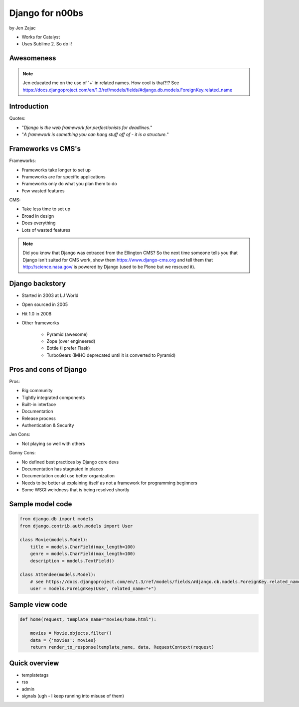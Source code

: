 ================
Django for n00bs
================

by Jen Zajac

* Works for Catalyst
* Uses Sublime 2. So do I!

Awesomeness
============

.. note:: Jen educated me on the use of '+' in related names. How cool is that?!? See https://docs.djangoproject.com/en/1.3/ref/models/fields/#django.db.models.ForeignKey.related_name


Introduction
=============

Quotes:

* "*Django is the web framework for perfectionists for deadlines.*"
* "*A framework is something you can hang stuff off of - it is a structure.*"

Frameworks vs CMS's
====================

Frameworks:

* Frameworks take longer to set up
* Frameworks are for specific applications
* Frameworks only do what you plan them to do
* Few wasted features

CMS:

* Take less time to set up
* Broad in design
* Does everything
* Lots of wasted features

.. note:: Did you know that Django was extraced from the Ellington CMS? So the next time someone tells you that Django isn't suited for CMS work, show them https://www.django-cms.org and tell them that http://science.nasa.gov/ is powered by Django (used to be Plone but we rescued it).

Django backstory
====================

* Started in 2003 at LJ World
* Open sourced in 2005
* Hit 1.0 in 2008
* Other frameworks

    * Pyramid (awesome)
    * Zope (over engineered)
    * Bottle (I prefer Flask)
    * TurboGears (IMHO deprecated until it is converted to Pyramid)
    
Pros and cons of Django
=======================

Pros:

* Big community
* Tightly integrated components
* Built-in interface
* Documentation
* Release process
* Authentication & Security

Jen Cons:

* Not playing so well with others

Danny Cons:

* No defined best practices by Django core devs
* Documentation has stagnated in places
* Documentation could use better organization
* Needs to be better at explaining itself as not a framework for programming beginners
* Some WSGI weirdness that is being resolved shortly


Sample model code
=================

.. sourcecode:: python

    from django.db import models
    from django.contrib.auth.models import User
    
    class Movie(models.Model):
        title = models.CharField(max_length=100)
        genre = models.CharField(max_length=100)
        description = models.TextField()
        
    class Attendee(models.Model):
        # see https://docs.djangoproject.com/en/1.3/ref/models/fields/#django.db.models.ForeignKey.related_name
        user = models.ForeignKey(User, related_name="+") 
        
Sample view code
=================

.. sourcecode:: python

    def home(request, template_name="movies/home.html"):
    
        movies = Movie.objects.filter()
        data = {'movies': movies}
        return render_to_response(template_name, data, RequestContext(request)
        
Quick overview
===============

* templatetags
* rss
* admin
* signals (ugh - I keep running into misuse of them)